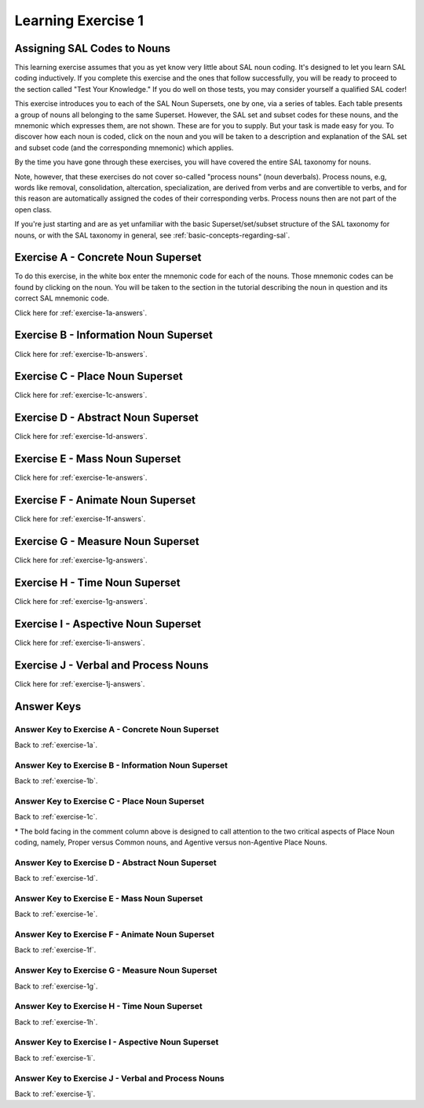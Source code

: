 Learning Exercise 1 
====================

Assigning SAL Codes to Nouns
----------------------------

This learning exercise assumes that you as yet know very little about SAL noun coding.  It's designed to let you learn SAL coding inductively.   If you complete this exercise and the ones that follow successfully, you will be ready to proceed to the section called "Test Your Knowledge."  If you do well on those tests, you may consider yourself a qualified SAL coder!

This exercise introduces you to each of the SAL Noun Supersets, one by one, via a series of tables.  Each table presents a group of nouns all belonging to the same Superset.  However, the SAL set and subset codes for these nouns, and the mnemonic which expresses them, are not shown.  These are for you to supply.  But your task is made easy for you. To discover how each noun is coded, click on the noun and you will be taken to a description and explanation of the SAL set and subset code (and the corresponding mnemonic) which applies.

By the time you have gone through these exercises, you will have covered the entire SAL taxonomy for nouns.

Note, however, that these exercises do not cover so-called "process nouns" (noun deverbals).  Process nouns, e.g, words like removal, consolidation, altercation, specialization, are derived from verbs and are convertible to verbs, and for this reason are automatically assigned the codes of their corresponding verbs.  Process nouns then are not part of the open class.

If you're just starting and are as yet unfamiliar with the basic Superset/set/subset structure of the SAL taxonomy for nouns, or with the SAL taxonomy in general, see :ref:`basic-concepts-regarding-sal`.

.. _exercise-1a:

Exercise A - Concrete Noun Superset
-----------------------------------

To do this exercise, in the white box enter the mnemonic code for each of the nouns.  Those mnemonic codes can be found by clicking on the noun.  You will be taken to the section in the tutorial describing the noun in question and its correct SAL mnemonic code. 

Click here for :ref:`exercise-1a-answers`.

.. raw:: html

    <div>
      <table>
        <tr>
          <td> 
            pencil  
            &nbsp;
          </td> 
          <td>
            <input type="text" />
          </td>
        </tr>
        <tr>
          <td> 
            ambulance
            &nbsp;
          </td> 
          <td>
            <input type="text" />
          </td>
        </tr>
        <tr>
          <td> 
            pulmonary artery
            &nbsp;
          </td> 
          <td>
            <input type="text" />
          </td>
        </tr>
        <tr>
          <td> 
            flashlight
            &nbsp;
          </td> 
          <td>
            <input type="text" />
          </td>
        </tr>
        <tr>
          <td> 
            sedative
            &nbsp;
          </td> 
          <td>
            <input type="text" />
          </td>
        </tr>
        <tr>
          <td> 
            candy bar
            &nbsp;
          </td> 
          <td>
            <input type="text" />
          </td>
        </tr>
        <tr>
          <td> 
            quark
            &nbsp;
          </td> 
          <td>
            <input type="text" />
          </td>
        </tr>
        <tr>
          <td> 
            cellular phone
            &nbsp;
          </td> 
          <td>
            <input type="text" />
          </td>
        </tr>
        <tr>
          <td> 
            sound baffle
            &nbsp;
          </td> 
          <td>
            <input type="text" />
          </td>
        </tr>
        <tr>
          <td> 
            orange
            &nbsp;
          </td> 
          <td>
            <input type="text" />
          </td>
        </tr>
        <tr>
          <td> 
            pacemaker
            &nbsp;
          </td> 
          <td>
            <input type="text" />
          </td>
        </tr>
        <tr>
          <td> 
            screen door
            &nbsp;
          </td> 
          <td>
            <input type="text" />
          </td>
        </tr>
        <tr>
          <td> 
            hip bone
            &nbsp;
          </td> 
          <td>
            <input type="text" />
          </td>
        </tr>
        <tr>
          <td> 
            digital watch
            &nbsp;
          </td> 
          <td>
            <input type="text" />
          </td>
        </tr>
        <tr>
          <td> 
            dead-bolt lock
            &nbsp;
          </td> 
          <td>
            <input type="text" />
          </td>
        </tr>
        <tr>
          <td> 
            redwood
            &nbsp;
          </td> 
          <td>
            <input type="text" />
          </td>
        </tr>
        <tr>
          <td> 
            laser beam
            &nbsp;
          </td> 
          <td>
            <input type="text" />
          </td>
        </tr>
        <tr>
          <td> 
            stratus cloud
            &nbsp;
          </td> 
          <td>
            <input type="text" />
          </td>
        </tr>
        <tr>
          <td> 
            shelf
            &nbsp;
          </td> 
          <td>
            <input type="text" />
          </td>
        </tr>
        <tr>
          <td> 
            software application
            &nbsp;
          </td> 
          <td>
            <input type="text" />
          </td>
        </tr>
      </table>
    </div>
    <br>
      

.. _exercise-1b:

Exercise B - Information Noun Superset
---------------------------------------


Click here for :ref:`exercise-1b-answers`.


.. raw:: html

    <div>
      <table>
        <tr>
          <td> 
            drama
            &nbsp;
          </td> 
          <td>
            <input type="text" />
          </td>
        </tr>
        <tr>
          <td> 
            dictionary
            &nbsp;
          </td> 
          <td>
            <input type="text" />
          </td>
        </tr>
        <tr>
          <td> 
            microfiche
            &nbsp;
          </td> 
          <td>
            <input type="text" />
          </td>
        </tr>
        <tr>
          <td> 
            syndrome
            &nbsp;
          </td> 
          <td>
            <input type="text" />
          </td>
        </tr>
        <tr>
          <td> 
            users' manual
            &nbsp;
          </td> 
          <td>
            <input type="text" />
          </td>
        </tr>
        <tr>
          <td> 
            operetta
            &nbsp;
          </td> 
          <td>
            <input type="text" />
          </td>
        </tr>
        <tr>
          <td> 
            linguistics
            &nbsp;
          </td> 
          <td>
            <input type="text" />
          </td>
        </tr>
        <tr>
          <td> 
            circumflex accent
            &nbsp;
          </td> 
          <td>
            <input type="text" />
          </td>
        </tr>
        <tr>
          <td> 
            best seller
            &nbsp;
          </td> 
          <td>
            <input type="text" />
          </td>
        </tr>
        <tr>
          <td> 
            work order
            &nbsp;
          </td> 
          <td>
            <input type="text" />
          </td>
        </tr>
        <tr>
          <td> 
            URL
            &nbsp;
          </td> 
          <td>
            <input type="text" />
          </td>
        </tr>
        <tr>
          <td> 
            additional information
            &nbsp;
          </td> 
          <td>
            <input type="text" />
          </td>
        </tr>
        <tr>
          <td> 
            video cassette
            &nbsp;
          </td> 
          <td>
            <input type="text" />
          </td>
        </tr>
        <tr>
          <td> 
            lecture
            &nbsp;
          </td> 
          <td>
            <input type="text" />
          </td>
        </tr>
        <tr>
          <td> 
            CD ROM
            &nbsp;
          </td> 
          <td>
            <input type="text" />
          </td>
        </tr>
        <tr>
          <td> 
            non-disclosure agreement
            &nbsp;
          </td> 
          <td>
            <input type="text" />
          </td>
        </tr>
        <tr>
          <td> 
            chess
            &nbsp;
          </td> 
          <td>
            <input type="text" />
          </td>
        </tr>
        <tr>
          <td> 
            newspaper
            &nbsp;
          </td> 
          <td>
            <input type="text" />
          </td>
        </tr>
        <tr>
          <td> 
            by-laws
            &nbsp;
          </td> 
          <td>
            <input type="text" />
          </td>
        </tr>
        <tr>
          <td> 
            photo album
            &nbsp;
          </td> 
          <td>
            <input type="text" />
          </td>
        </tr>
      </table>
    </div>
    <br>
    


.. _exercise-1c:

Exercise C - Place Noun Superset
---------------------------------------


Click here for :ref:`exercise-1c-answers`.


.. raw:: html

    <div>
      <table>
        <tr>
        <tr>
          <td> 
            trajectory
            &nbsp;
          </td> 
          <td>
            <input type="text" />
          </td>
        </tr>
          <td> 
        post office
            &nbsp;
          </td> 
          <td>
            <input type="text" />
          </td>
        </tr>
        <tr>
          <td> 
        airport
            &nbsp;
          </td> 
          <td>
            <input type="text" />
          </td>
        </tr>
        <tr>
          <td> 
        Mt. Fuji
            &nbsp;
          </td> 
          <td>
            <input type="text" />
          </td>
        </tr>
        <tr>
          <td> 
        Quebec
            &nbsp;
          </td> 
          <td>
            <input type="text" />
          </td>
        </tr>
        <tr>
          <td> 
        village
            &nbsp;
          </td> 
          <td>
            <input type="text" />
          </td>
        </tr>
        <tr>
          <td> 
        township
            &nbsp;
          </td> 
          <td>
            <input type="text" />
          </td>
        </tr>
        <tr>
          <td> 
        drugstore
            &nbsp;
          </td> 
          <td>
            <input type="text" />
          </td>
        </tr>
        <tr>
          <td> 
        museum
            &nbsp;
          </td> 
          <td>
            <input type="text" />
          </td>
        </tr>
        <tr>
          <td> 
        pantry
            &nbsp;
          </td> 
          <td>
            <input type="text" />
          </td>
        </tr>
        <tr>
          <td> 
        locale
            &nbsp;
          </td> 
          <td>
            <input type="text" />
          </td>
        </tr>
        <tr>
          <td> 
        South America
            &nbsp;
          </td> 
          <td>
            <input type="text" />
          </td>
        </tr>
        <tr>
          <td> 
        Tokyo
            &nbsp;
          </td> 
          <td>
            <input type="text" />
          </td>
        </tr>
        <tr>
          <td> 
        neighborhood
            &nbsp;
          </td> 
          <td>
            <input type="text" />
          </td>
        </tr>
        <tr>
          <td> 
        Suez Canal
            &nbsp;
          </td> 
          <td>
            <input type="text" />
          </td>
        </tr>
        <tr>
          <td> 
        corridor
            &nbsp;
          </td> 
          <td>
            <input type="text" />
          </td>
        </tr>
      </table>
    </div>
    <br>

    
.. _exercise-1d:

Exercise D - Abstract Noun Superset
---------------------------------------


Click here for :ref:`exercise-1d-answers`.


.. raw:: html

    <div>
      <table>
        <tr>
        <tr>
          <td> 
            profile
            &nbsp;
          </td> 
          <td>
            <input type="text" />
          </td>
        </tr>
          <td> 
        basis
            &nbsp;
          </td> 
          <td>
            <input type="text" />
          </td>
        </tr>
        <tr>
          <td> 
        vintage
            &nbsp;
          </td> 
          <td>
            <input type="text" />
          </td>
        </tr>
        <tr>
          <td> 
        objective
            &nbsp;
          </td> 
          <td>
            <input type="text" />
          </td>
        </tr>
        <tr>
          <td> 
        technique
            &nbsp;
          </td> 
          <td>
            <input type="text" />
          </td>
        </tr>
        <tr>
          <td> 
        danger
            &nbsp;
          </td> 
          <td>
            <input type="text" />
          </td>
        </tr>
        <tr>
          <td> 
        catastrophe
            &nbsp;
          </td> 
          <td>
            <input type="text" />
          </td>
        </tr>
        <tr>
          <td> 
        double click
            &nbsp;
          </td> 
          <td>
            <input type="text" />
          </td>
        </tr>
        <tr>
          <td> 
        category
            &nbsp;
          </td> 
          <td>
            <input type="text" />
          </td>
        </tr>
        <tr>
          <td> 
        idea
            &nbsp;
          </td> 
          <td>
            <input type="text" />
          </td>
        </tr>
        <tr>
          <td> 
        poverty
            &nbsp;
          </td> 
          <td>
            <input type="text" />
          </td>
        </tr>
        <tr>
          <td> 
        persistence
            &nbsp;
          </td> 
          <td>
            <input type="text" />
          </td>
        </tr>
        <tr>
          <td> 
        holiday
            &nbsp;
          </td> 
          <td>
            <input type="text" />
          </td>
        </tr>
        <tr>
          <td> 
        snow removal
            &nbsp;
          </td> 
          <td>
            <input type="text" />
          </td>
        </tr>
        <tr>
          <td> 
        efficiency
            &nbsp;
          </td> 
          <td>
            <input type="text" />
          </td>
        </tr>
        <tr>
          <td> 
        tenacity
            &nbsp;
          </td> 
          <td>
            <input type="text" />
          </td>
        </tr>
      </table>
    </div>
    <br>

    
.. _exercise-1e:

Exercise E - Mass Noun Superset
---------------------------------------


Click here for :ref:`exercise-1e-answers`.


.. raw:: html

    <div>
      <table>
        <tr>
        <tr>
          <td> 
            grass
            &nbsp;
          </td> 
          <td>
            <input type="text" />
          </td>
        </tr>
          <td> 
        glass
            &nbsp;
          </td> 
          <td>
            <input type="text" />
          </td>
        </tr>
        <tr>
          <td> 
        meat
            &nbsp;
          </td> 
          <td>
            <input type="text" />
          </td>
        </tr>
        <tr>
          <td> 
        electricity
            &nbsp;
          </td> 
          <td>
            <input type="text" />
          </td>
        </tr>
        <tr>
          <td> 
        water
            &nbsp;
          </td> 
          <td>
            <input type="text" />
          </td>
        </tr>
        <tr>
          <td> 
        glassware
            &nbsp;
          </td> 
          <td>
            <input type="text" />
          </td>
        </tr>
        <tr>
          <td> 
        electronic equipment
            &nbsp;
          </td> 
          <td>
            <input type="text" />
          </td>
        </tr>
        <tr>
          <td> 
        chlorophyll
            &nbsp;
          </td> 
          <td>
            <input type="text" />
          </td>
        </tr>
        <tr>
          <td> 
        petty cash
            &nbsp;
          </td> 
          <td>
            <input type="text" />
          </td>
        </tr>
        <tr>
          <td> 
        fog
            &nbsp;
          </td> 
          <td>
            <input type="text" />
          </td>
        </tr>
        <tr>
          <td> 
        sand
            &nbsp;
          </td> 
          <td>
            <input type="text" />
          </td>
        </tr>
        <tr>
          <td> 
        hair
            &nbsp;
          </td> 
          <td>
            <input type="text" />
          </td>
        </tr>
        <tr>
          <td> 
        iodine
            &nbsp;
          </td> 
          <td>
            <input type="text" />
          </td>
        </tr>
        <tr>
          <td> 
        rust
            &nbsp;
          </td> 
          <td>
            <input type="text" />
          </td>
        </tr>
        <tr>
          <td> 
        ceramic tile
            &nbsp;
          </td> 
          <td>
            <input type="text" />
          </td>
        </tr>
        <tr>
          <td> 
        lambswool
            &nbsp;
          </td> 
          <td>
            <input type="text" />
          </td>
        </tr>
      </table>
    </div>
    <br>
    
.. _exercise-1f:

Exercise F - Animate Noun Superset
---------------------------------------

Click here for :ref:`exercise-1f-answers`.


.. raw:: html

    <div>
      <table>
        <tr>
        <tr>
          <td> 
            physician
            &nbsp;
          </td> 
          <td>
            <input type="text" />
          </td>
        </tr>
          <td> 
        Dubliner
            &nbsp;
          </td> 
          <td>
            <input type="text" />
          </td>
        </tr>
        <tr>
          <td> 
        menagerie
            &nbsp;
          </td> 
          <td>
            <input type="text" />
          </td>
        </tr>
        <tr>
          <td> 
        lamb
            &nbsp;
          </td> 
          <td>
            <input type="text" />
          </td>
        </tr>
        <tr>
          <td> 
        committee
            &nbsp;
          </td> 
          <td>
            <input type="text" />
          </td>
        </tr>
        <tr>
          <td> 
        Spanish
            &nbsp;
          </td> 
          <td>
            <input type="text" />
          </td>
        </tr>
        <tr>
          <td> 
        robin
            &nbsp;
          </td> 
          <td>
            <input type="text" />
          </td>
        </tr>
        <tr>
          <td> 
        labor union
            &nbsp;
          </td> 
          <td>
            <input type="text" />
          </td>
        </tr>
        <tr>
          <td> 
        Supreme Court
            &nbsp;
          </td> 
          <td>
            <input type="text" />
          </td>
        </tr>
        <tr>
          <td> 
        Socrates
            &nbsp;
          </td> 
          <td>
            <input type="text" />
          </td>
        </tr>
        <tr>
          <td> 
        chicken
            &nbsp;
          </td> 
          <td>
            <input type="text" />
          </td>
        </tr>
        <tr>
          <td> 
        IBM
            &nbsp;
          </td> 
          <td>
            <input type="text" />
          </td>
        </tr>
        <tr>
          <td> 
        germ
            &nbsp;
          </td> 
          <td>
            <input type="text" />
          </td>
        </tr>
        <tr>
          <td> 
        President Lincoln
            &nbsp;
          </td> 
          <td>
            <input type="text" />
          </td>
        </tr>
        <tr>
          <td> 
        angel
            &nbsp;
          </td> 
          <td>
            <input type="text" />
          </td>
        </tr>
        <tr>
          <td> 
        salmon
            &nbsp;
          </td> 
          <td>
            <input type="text" />
          </td>
        </tr>
      </table>
    </div>
    <br>
    

    
.. _exercise-1g:

Exercise G - Measure Noun Superset
---------------------------------------

Click here for :ref:`exercise-1g-answers`.


.. raw:: html

    <div>
      <table>
        <tr>
        <tr>
          <td> 
            hour
            &nbsp;
          </td> 
          <td>
            <input type="text" />
          </td>
        </tr>
          <td> 
        ohm
            &nbsp;
          </td> 
          <td>
            <input type="text" />
          </td>
        </tr>
        <tr>
          <td> 
        horsepower
            &nbsp;
          </td> 
          <td>
            <input type="text" />
          </td>
        </tr>
        <tr>
          <td> 
        degree
            &nbsp;
          </td> 
          <td>
            <input type="text" />
          </td>
        </tr>
        <tr>
          <td> 
        liter
            &nbsp;
          </td> 
          <td>
            <input type="text" />
          </td>
        </tr>
        <tr>
          <td> 
        temperature
            &nbsp;
          </td> 
          <td>
            <input type="text" />
          </td>
        </tr>
        <tr>
          <td> 
        mile
            &nbsp;
          </td> 
          <td>
            <input type="text" />
          </td>
        </tr>
        <tr>
          <td> 
        multiple
            &nbsp;
          </td> 
          <td>
            <input type="text" />
          </td>
        </tr>
        <tr>
          <td> 
        Eurodollar
            &nbsp;
          </td> 
          <td>
            <input type="text" />
          </td>
        </tr>
        <tr>
          <td> 
        BTU
            &nbsp;
          </td> 
          <td>
            <input type="text" />
          </td>
        </tr>
        <tr>
          <td> 
        gold standard
            &nbsp;
          </td> 
          <td>
            <input type="text" />
          </td>
        </tr>
        <tr>
          <td> 
        velocity
            &nbsp;
          </td> 
          <td>
            <input type="text" />
          </td>
        </tr>
        <tr>
          <td> 
        ton
            &nbsp;
          </td> 
          <td>
            <input type="text" />
          </td>
        </tr>
        <tr>
          <td> 
        quorum
            &nbsp;
          </td> 
          <td>
            <input type="text" />
          </td>
        </tr>
        <tr>
          <td> 
        mph
            &nbsp;
          </td> 
          <td>
            <input type="text" />
          </td>
        </tr>
        <tr>
          <td> 
        acre
            &nbsp;
          </td> 
          <td>
            <input type="text" />
          </td>
        </tr>
      </table>
    </div>
    <br>

.. _exercise-1h:

Exercise H - Time Noun Superset
---------------------------------------

Click here for :ref:`exercise-1g-answers`.


.. raw:: html

    <div>
      <table>
        <tr>
          <td> 
            twilight
            &nbsp;
          </td> 
          <td>
            <input type="text" />
          </td>
        </tr>
        <tr>
          <td> 
            rush hour
            &nbsp;
          </td> 
          <td>
            <input type="text" />
          </td>
        </tr>
        <tr>
          <td> 
            Mardi Gras
            &nbsp;
          </td> 
          <td>
            <input type="text" />
          </td>
        </tr>
        <tr>
          <td> 
            summer solstice
            &nbsp;
          </td> 
          <td>
            <input type="text" />
          </td>
        </tr>
        <tr>
          <td> 
            autumn
            &nbsp;
          </td> 
          <td>
            <input type="text" />
          </td>
        </tr>
        <tr>
          <td> 
            tonight's
            &nbsp;
          </td> 
          <td>
            <input type="text" />
          </td>
        </tr>
        <tr>
          <td> 
            (the) day after tomorrow
            &nbsp;
          </td> 
          <td>
            <input type="text" />
          </td>
        </tr>
        <tr>
          <td> 
            Jurassic Period
            &nbsp;
          </td> 
          <td>
            <input type="text" />
          </td>
        </tr>
        <tr>
          <td> 
            Sunday
            &nbsp;
          </td> 
          <td>
            <input type="text" />
          </td>
        </tr>
        <tr>
          <td> 
            epoch
            &nbsp;
          </td> 
          <td>
            <input type="text" />
          </td>
        </tr>
        <tr>
          <td> 
            (the) Nineties
            &nbsp;
          </td> 
          <td>
            <input type="text" />
          </td>
        </tr>
        <tr>
          <td> 
            today's
            &nbsp;
          </td> 
          <td>
            <input type="text" />
          </td>
        </tr>
        <tr>
          <td> 
            March
            &nbsp;
          </td> 
          <td>
            <input type="text" />
          </td>
        </tr>
        <tr>
          <td> 
            fiscal year
            &nbsp;
          </td> 
          <td>
            <input type="text" />
          </td>
        </tr>
        <tr>
          <td> 
            closing time
            &nbsp;
          </td> 
          <td>
            <input type="text" />
          </td>
        </tr>
        <tr>
          <td> 
            lunchbreak
            &nbsp;
          </td> 
          <td>
            <input type="text" />
          </td>
        </tr>
      </table>
    </div>
    <br>

.. _exercise-1i:

Exercise I - Aspective Noun Superset
---------------------------------------

Click here for :ref:`exercise-1i-answers`.


.. raw:: html

    <div>
      <table>
        <tr>
          <td> 
            row
            &nbsp;
          </td> 
          <td>
            <input type="text" />
          </td>
        </tr>
        <tr>
          <td> 
            slot
            &nbsp;
          </td> 
          <td>
            <input type="text" />
          </td>
        </tr>
        <tr>
          <td> 
            flap
            &nbsp;
          </td> 
          <td>
            <input type="text" />
          </td>
        </tr>
        <tr>
          <td> 
            millions
            &nbsp;
          </td> 
          <td>
            <input type="text" />
          </td>
        </tr>
        <tr>
          <td> 
            set
            &nbsp;
          </td> 
          <td>
            <input type="text" />
          </td>
        </tr>
        <tr>
          <td> 
            section
            &nbsp;
          </td> 
          <td>
            <input type="text" />
          </td>
        </tr>
        <tr>
          <td> 
            seat
            &nbsp;
          </td> 
          <td>
            <input type="text" />
          </td>
        </tr>
        <tr>
          <td> 
            brim
            &nbsp;
          </td> 
          <td>
            <input type="text" />
          </td>
        </tr>
        <tr>
          <td> 
            facet
            &nbsp;
          </td> 
          <td>
            <input type="text" />
          </td>
        </tr>
        <tr>
          <td> 
            tab
            &nbsp;
          </td> 
          <td>
            <input type="text" />
          </td>
        </tr>
        <tr>
          <td> 
            fleet
            &nbsp;
          </td> 
          <td>
            <input type="text" />
          </td>
        </tr>
        <tr>
          <td> 
            series
            &nbsp;
          </td> 
          <td>
            <input type="text" />
          </td>
        </tr>
        <tr>
          <td> 
            version
            &nbsp;
          </td> 
          <td>
            <input type="text" />
          </td>
        </tr>
        <tr>
          <td> 
            interface
            &nbsp;
          </td> 
          <td>
            <input type="text" />
          </td>
        </tr>
        <tr>
          <td> 
            slice
            &nbsp;
          </td> 
          <td>
            <input type="text" />
          </td>
        </tr>
        <tr>
          <td> 
            edge 
            &nbsp;
          </td> 
          <td>
            <input type="text" />
          </td>
        </tr>
      </table>
    </div>
    <br>

.. _exercise-1j:

Exercise J - Verbal and Process Nouns
---------------------------------------

Click here for :ref:`exercise-1j-answers`.


.. raw:: html

    <div>
      <table>
        <tr>
          <td> 
            retrofit
            &nbsp;
          </td> 
          <td>
            <input type="text" />
          </td>
        </tr>
        <tr>
          <td> 
            persistence
            &nbsp;
          </td> 
          <td>
            <input type="text" />
          </td>
        </tr>
        <tr>
          <td> 
            transformation
            &nbsp;
          </td> 
          <td>
            <input type="text" />
          </td>
        </tr>
        <tr>
          <td> 
            distribution
            &nbsp;
          </td> 
          <td>
            <input type="text" />
          </td>
        </tr>
        <tr>
          <td> 
            military buildup
            &nbsp;
          </td> 
          <td>
            <input type="text" />
          </td>
        </tr>
        <tr>
          <td> 
            interpretation
            &nbsp;
          </td> 
          <td>
            <input type="text" />
          </td>
        </tr>
        <tr>
          <td> 
            exile
            &nbsp;
          </td> 
          <td>
            <input type="text" />
          </td>
        </tr>
        <tr>
          <td> 
            food distribution
            &nbsp;
          </td> 
          <td>
            <input type="text" />
          </td>
        </tr>
        <tr>
          <td> 
            separation
            &nbsp;
          </td> 
          <td>
            <input type="text" />
          </td>
        </tr>
        <tr>
          <td> 
            change
            &nbsp;
          </td> 
          <td>
            <input type="text" />
          </td>
        </tr>
        <tr>
          <td> 
            service
            &nbsp;
          </td> 
          <td>
            <input type="text" />
          </td>
        </tr>
        <tr>
          <td> 
            distribution process
            &nbsp;
          </td> 
          <td>
            <input type="text" />
          </td>
        </tr>
        <tr>
          <td> 
            data display
            &nbsp;
          </td> 
          <td>
            <input type="text" />
          </td>
        </tr>
        <tr>
          <td> 
            merger
            &nbsp;
          </td> 
          <td>
            <input type="text" />
          </td>
        </tr>
        <tr>
          <td> 
            water storage
            &nbsp;
          </td> 
          <td>
            <input type="text" />
          </td>
        </tr>
        <tr>
          <td> 
            flair
            &nbsp;
          </td> 
          <td>
            <input type="text" />
          </td>
        </tr>
      </table>
    </div>
    <br>

Answer Keys
-----------

.. _exercise-1a-answers:

Answer Key to Exercise A - Concrete Noun Superset    
^^^^^^^^^^^^^^^^^^^^^^^^^^^^^^^^^^^^^^^^^^^^^^^^^

Back to :ref:`exercise-1a`.

.. csv-table:: 
   :header: "Word", "Mnemonic", "Superset", "Set", "Subset", "Comment"
   :delim: |
   :widths: auto

    pencil               | COtool  | 3 | 34 | 720 | instrument (functional)
    sedative             | COchem  | 3 | 35 | 702 | chemical agent (non-mass)
    sound baffle         | CObarr  | 3 | 34 | 525 | barrier (functional)
    hip bone             | COstruc | 3 | 34 | 612 | structural thing (parts of the body are coded acc. to function)
    laser beam           | COlight | 3 | 37 | 37  | impulses/lights
    ambulance            | COvehic | 3 | 35 | 611 | vehicle (agentive)
    candy bar            | COednm  | 3 | 18 | 18  | edible food (non-mass)
    orange               | COedcol | 3 | 18 | 855 | edible food + color (remote agentive)
    digital watch        | COmeter | 3 | 35 | 716 | meter (agentive)
    stratus cloud        | COamor  | 3 | 33 | 33  | amorphous thing
    pulmonary artery     | COcond  | 3 | 34 | 745 | conduit (parts of the body are coded acc. to function)
    quark                | COatom  | 3 | 19 | 19  | atomistic
    pacemaker            | COmach  | 3 | 35 | 750 | machine/system (agentive)
    dead-bolt lock       | COfast  | 3 | 34 | 721 | fastener (functional)
    shelf                | COsurf  | 3 | 34 | 722 | bearing surface (functional)
    flashlight           | COlight | 3 | 37 | 37  | lights/impulses
    cellular phone       | COcomm  | 3 | 35 | 708 | communication agent
    screen door          | CObarr  | 3 | 34 | 525 | threshhold/barrier (functional)
    redwood              | COtrwd  | 3 | 32 | 855 | concrete (tree) + mass (wood) remote agentive
    software application | COsoft  | 3 | 35 | 300 | software (agentive)
    

.. _exercise-1b-answers:

Answer Key to Exercise B - Information Noun Superset
^^^^^^^^^^^^^^^^^^^^^^^^^^^^^^^^^^^^^^^^^^^^^^^^^^^^

Back to :ref:`exercise-1b`.

.. csv-table:: 
   :header: "Word", "Mnemonic", "Superset", "Set", "Subset", "Comment"
   :delim: |
   :widths: auto

    drama                    | INarts  | 12 | 78 | 225 | the arts
    users' manual            | INinst  | 12 | 74 | 74  | instructional data
    best seller              | INdata  | 12 | 76 | 76  | recorded data
    video cassette           | INstor  | 12 | 77 | 77  | medium for storing data
    chess                    | INgame  | 12 | 74 | 224 | games played acc.  to rules (subset of instructional/legal)
    dictionary               | INdata  | 12 | 76 | 76  | recorded data
    operetta                 | INevent | 12 | 76 | 223 | scripted event
    work order               | INinst  | 12 | 74 | 74  | instructional data
    lecture                  | INevent | 12 | 76 | 223 | scripted event
    newspaper                | INdata  | 12 | 76 | 76  | recorded data
    microfiche               | INstor  | 12 | 77 | 77  | medium for storing data
    linguistics              | INknow  | 12 | 78 | 78  | field of knowledge
    URL                      | INsymb  | 12 | 75 | 75  | symbolic data
    CD-rom                   | INstor  | 12 | 77 | 77  | medium for storing data
    by-laws                  | INinst  | 12 | 74 | 74  | instructional/legal
    syndrome                 | INevid  | 12 | 96 | 96  | evidence/symptoms
    circumflex accent        | INsymb  | 12 | 75 | 75  | symbolic data
    additional information   | INundif | 12 | 79 | 79  | undifferentiated information
    non-disclosure agreement | INinst  | 12 | 74 | 74  | instructional/legal
    photo album              | INdata  | 12 | 76 | 76  | photos/pictures = recorded data
    

.. _exercise-1c-answers:

Answer Key to Exercise C - Place Noun Superset
^^^^^^^^^^^^^^^^^^^^^^^^^^^^^^^^^^^^^^^^^^^^^^^^^

Back to :ref:`exercise-1c`.

.. csv-table:: 
   :header: "Word", "Mnemonic", "Superset", "Set", "Subset", "Comment"
   :delim: |
   :widths: auto

    trajectory    | PLpath    | 9 | 55 | 55  | path-type place
    Quebec        | PLcoun    | 9 | 94 | 230 | **proper** names of countries/states/provinces :red:`(agentive)`
    museum        | PLagfunc  | 9 | 26 | 228 | functional location :red:`(agentive)`
    Tokyo         | PLcity    | 9 | 94 | 226 | **proper** names of cities :red:`(agentive)`
    post office   | PLagfunc  | 9 | 26 | 228 | functional location :red:`(agentive)`
    village       | PLagcom   | 9 | 94 | 236 | **common**-noun geographical entity :red:`(agentive)`
    pantry        | PLencl    | 9 | 27 | 27  | enclosed space
    neighborhood  | PLnagcom  | 9 | 29 | 29  | **common**-noun geographical location :red:`(non-agentive)`
    airport       | PLagfunc  | 9 | 26 | 228 | functional location :red:`(agentive)`
    township      | PLagcom   | 9 | 94 | 236 | **common**-noun geog. entities :red:`(agentive)`
    locale        | PLundif   | 9 | 57 | 57  | undifferentiated place
    Suez Canal    | PLwater   | 9 | 56 | 229 | **proper** names of bodies of water  :red:`(non-agentive)`
    Mt. Fuji      | PLothprop | 9 | 56 | 238 | **proper** names of other geog. entities  :red:`(non-agentive)`
    drugstore     | PLfunc    | 9 | 26 | 26  | functional location :red:`(non-agentive)`
    South America | PLcont    | 9 | 56 | 227 | **proper** names of the continents  :red:`(non-agentive)`
    corridor      | PLpath    | 9 | 55 | 55  | path-type place

\* The bold facing in the comment column above is designed to call attention to the two critical aspects of Place Noun coding, namely, Proper versus Common nouns, and Agentive versus non-Agentive Place Nouns. 

.. _exercise-1d-answers:

Answer Key to Exercise D - Abstract Noun Superset
^^^^^^^^^^^^^^^^^^^^^^^^^^^^^^^^^^^^^^^^^^^^^^^^^

Back to :ref:`exercise-1d`.

.. csv-table:: 
   :header: "Word", "Mnemonic", "Superset", "Set", "Subset", "Comment"
   :delim: |
   :widths: auto

    profile                        | ABprop  | 6 | 40 | 609 | intrinsic properties/qualities/nature of a person or thing
    technique                      | ABmeth  | 6 | 41 | 733 | method/process/procedure ("of v'ing")
    category                       | ABclass | 6 | 40 | 731 | classification
    holiday                        | ABtime  | 6 | 41 | 732 | time event
    basis                          | ABcause | 6 | 41 | 602 | cause/potential/disposition ("for v'ing")
    danger                         | ABnegc  | 6 | 41 | 764 | negative cause
    idea                           | ABgen   | 6 | 42 | 42  | general abstract concept
    snow removal                   | ABstrvb | 6 | 41 | 749 | strong verbal
    vintage                        | ABclass | 6 | 40 | 731 | classification
    catastrophe                    | ABcont  | 6 | 41 | 765 | contrary event ("make provision for" = "take precaution against")
    poverty                        | ABstate | 6 | 40 | 736 | states/conditions/relationships
    efficiency                     | ABqual  | 6 | 41 | 655 | quality of action/agent ("in v'ing")
    objective                      | ABpur   | 6 | 40 | 748 | purpose ("in v'ing/for v'ing/to verb")
    double click                   | ABstrvb | 6 | 41 | 749 | strong verbal
    persistence                    | ABcause | 6 | 41 | 602 | cause/potential/disposition
    tenacity                       | ABqual  | 6 | 41 | 655 | quality of action/agent ("in v'ing")
    
.. _exercise-1e-answers:

Answer Key to Exercise E - Mass Noun Superset
^^^^^^^^^^^^^^^^^^^^^^^^^^^^^^^^^^^^^^^^^^^^^^^^^

Back to :ref:`exercise-1e`.

.. csv-table:: 
   :header: "Word", "Mnemonic", "Superset", "Set", "Subset", "Comment"
   :delim: |
   :widths: auto

    grass                | MAvege  | 11 | 60 | 60  | vegetative mass
    water                | MAliqu  | 11 | 45 | 45  | liquid mass
    petty cash           | MAfina  | 11 | 97 | 97  | financial mass
    iodine               | MAchem  | 11 | 83 | 83  | chemical agent (mass)
    glass                | MAraw   | 11 | 38 | 38  | raw materials/metals
    glassware            | MAfunc  | 11 | 49 | 49  | functional mass
    fog                  | MAgas   | 11 | 50 | 50  | gases
    rust                 | MAwaste | 11 | 98 | 98  | wastes
    meat                 | MAedib  | 11 | 43 | 43  | edible mass
    electronic equipment | MAgear  | 11 | 49 | 324 | mass nouns ending in -gear/equipment
    sand                 | MAmine  | 11 | 84 | 84  | minerals/solids
    ceramic tile         | MAfunc  | 11 | 49 | 49  | functional mass
    electricity          | MAener  | 11 | 23 | 23  | energy-type mass noun
    chlorophyll          | MAcomp  | 11 | 52 | 52  | chemical compounds
    hair                 | MAanim  | 11 | 82 | 82  | animate mass
    lambswool            | MAraw   | 11 | 38 | 38  | raw materials/metals
    
.. _exercise-1f-answers:

Answer Key to Exercise F - Animate Noun Superset
^^^^^^^^^^^^^^^^^^^^^^^^^^^^^^^^^^^^^^^^^^^^^^^^^

Back to :ref:`exercise-1f`.

.. csv-table:: 
   :header: "Word", "Mnemonic", "Superset", "Set", "Subset", "Comment"
   :delim: |
   :widths: auto


    physician         | ANdes    | 5 | 91 | 91  | human profession/designation
    committee         | ANcoll   | 5 | 94 | 94  | human collective
    Supreme Court     | ANorg    | 5 | 94 | 193 | organization (proper name)
    germ              | ANmicro  | 5 | 51 | 121 | micro-organisms
    Dubliner          | ANplace  | 5 | 91 | 205 | people described in terms of place
    Spanish           | ANlang   | 5 | 91 | 206 | people described in terms of language
    Socrates          | ANname   | 5 | 91 | 207 | human proper names
    President Lincoln | ANtitle  | 5 | 91 | 807 | proper titles of human beings
    menagerie         | ANaggr   | 5 | 51 | 208 | non-human aggregate
    robin             | ANfowl   | 5 | 51 | 125 | fowl
    chicken           | ANfowlfd | 5 | 51 | 855 | fowl/food = animate + mass (remote mass)
    angel             | ANother  | 5 | 51 | 213 | other animate designations
    lamb              | ANmammfd | 5 | 51 | 855 | mammal/ food = animate + mass (remote mass)
    labor union       | ANcoll   | 5 | 94 | 94  | human collective
    IBM               | ANorg    | 5 | 94 | 193 | organization (proper name)
    salmon            | ANfish   | 5 | 51 | 124 | fish
    
.. _exercise-1g-answers:

Answer Key to Exercise G - Measure Noun Superset
^^^^^^^^^^^^^^^^^^^^^^^^^^^^^^^^^^^^^^^^^^^^^^^^^

Back to :ref:`exercise-1g`.

.. csv-table:: 
   :header: "Word", "Mnemonic", "Superset", "Set", "Subset", "Comment"
   :delim: |
   :widths: auto

     hour          | MEdur   | 8 | 61 | 166 | unit of duration
     liter         | MEvol   | 8 | 61 | 163 | unit of volume measure
     Eurodollar    | MEvalue | 8 | 61 | 168 | unit of money/value
     ton           | MEwt    | 8 | 61 | 161 | unit of weight
     ohm           | MEspec  | 8 | 61 | 167 | specialized units of measure
     temperature   | MEabs   | 8 | 46 | 46  | abstract concepts measured by unit
     BTU           | MEtemp  | 8 | 61 | 164 | unit of temperature
     quorum        | MEdis   | 8 | 95 | 95  | discrete measurable concepts
     horsepower    | MEener  | 8 | 61 | 165 | unit of energy/force
     mile          | MElin   | 8 | 61 | 170 | unit of linear/area measure
     gold standard | MEsys   | 8 | 61 | 234 | measurement systems
     MPH           | MEvel   | 8 | 61 | 162 | unit of velocity
     degree        | MEundif | 8 | 61 | 169 | undifferentiated measure
     multiple      | MEdis   | 8 | 95 | 95  | discrete measurable concepts
     velocity      | MEabs   | 8 | 46 | 46  | abstract concepts measured by unit
     acre          | MElin   | 8 | 61 | 170 | unit of linear/area measure


.. _exercise-1h-answers:

Answer Key to Exercise H - Time Noun Superset
^^^^^^^^^^^^^^^^^^^^^^^^^^^^^^^^^^^^^^^^^^^^^^^^^

Back to :ref:`exercise-1h`.

.. csv-table:: 
   :header: "Word", "Mnemonic", "Superset", "Set", "Subset", "Comment"
   :delim: |
   :widths: auto

    twilight                 | TIper   | 10 | 10 | 174 | periods of the day
    autumn                   | TIsea   | 10 | 10 | 173 | seasons of the year
    Sunday                   | TIday   | 10 | 10 | 171 | days of the week
    March                    | TImon   | 10 | 10 | 172 | months of the year
    rush hour                | TIper   | 10 | 10 | 174 | periods of the day
    tonight's                | TIadv   | 10 | 10 | 176 | adverbs that become nouns when used possessively
    epoch                    | TIundif | 10 | 30 | 30  | undifferentiated time
    fiscal year              | TIundif | 10 | 30 | 30  | undifferentiated time
    Mardi Gras               | TIsea   | 10 | 10 | 173 | seasons of the year
    (the) day after tomorrow | TIday   | 10 | 10 | 171 | days of the week
    (the) Nineties           | TIundif | 10 | 30 | 30  | undifferentiated time
    closing time             | TIper   | 10 | 10 | 174 | periods of the day
    summer solstice          | TIsea   | 10 | 10 | 173 | seasons of the year
    Jurassic Period          | TIundif | 10 | 30 | 30  | undifferentiated time
    today's                  | TIadv   | 10 | 10 | 176 | adverbs that become nouns when used possessively
    lunchbreak               | TIper   | 10 | 10 | 174 | periods of the day
    
.. _exercise-1i-answers:

Answer Key to Exercise I - Aspective Noun Superset
^^^^^^^^^^^^^^^^^^^^^^^^^^^^^^^^^^^^^^^^^^^^^^^^^^

Back to :ref:`exercise-1i`.

.. csv-table:: 
   :header: "Word", "Mnemonic", "Superset", "Set", "Subset", "Comment"
   :delim: |
   :widths: auto

    row       | ASconf | 2 | 28 | 28  | configurations/order
    set       | ASaggr | 2 | 92 | 92  | aggregates
    facet     | ASsurf | 2 | 21 | 21  | aspective bearing surfaces
    version   | AScopy | 2 | 31 | 31  | model/copy
    slot      | ASrecp | 2 | 36 | 36  | aspective receptacles (in + NP)
    section   | ASpart | 2 | 24 | 24  | members/portions/parts
    tab       | ASfunc | 2 | 58 | 58  | aspective functionals
    interface | AScond | 2 | 22 | 22  | aspective conduits
    flap      | ASfunc | 2 | 58 | 58  | aspective functionals
    seat      | ASsurf | 2 | 21 | 21  | aspective bearing surfaces
    fleet     | ASaggr | 2 | 92 | 92  | aggregates
    slice     | ASpart | 2 | 24 | 24  | members/portions/parts
    millions  | ASnum  | 2 | 92 | 101 | numeric groupings
    brim      | ASbarr | 2 | 25 | 25  | aspective thresholds/focal points/ barriers/limits
    series    | ASconf | 2 | 28 | 28  | configurations/order
    edge      | ASbarr | 2 | 25 | 25  | aspective thresholds/focal points/ barriers/limits
    
    
.. _exercise-1j-answers:

Answer Key to Exercise J - Verbal and Process Nouns
^^^^^^^^^^^^^^^^^^^^^^^^^^^^^^^^^^^^^^^^^^^^^^^^^^^

Back to :ref:`exercise-1j`.

.. csv-table:: 
   :header: "Word", "Mnemonic", "Superset", "Set", "Subset", "Comment"
   :delim: |
   :widths: auto

    retrofit             | ABstrvb | 6 | 41 | 749 | strong verbal
    military buildup     | ABstrvb | 6 | 41 | 749 | strong verbal
    separation           | PNtr    | 7 | xx | xxx | upon separation of X = upon separating X
    data display         | ABstrvb | 6 | 41 | 749 | strong verbal
    persistence          | ABcause | 6 | 41 | 602 | cause/potential/disposition
    interpretation       | PNtr    | 7 | xx | xxx | give an interpretation = to interpret
    change               | PNtr    | 7 | x  | xx  | to make a change = to change
    merger               | ABwith  | 6 | 59 | 749 | strong verbal w/ prep governance: "with"
    transformation       | PNtr    | 7 | xx | xxx | for transformation of x into y = to transform x into y / upon transformation of x into y  = on transforming x into y
    exile                | ABfrom  | 6 | 26 | 749 | strong verbal w/ prep governance: "from"
    service              | ABto    | 6 | 46 | 749 | strong verbal w/ prep governance: "to"
    water storage        | ABstrvb | 6 | 41 | 749 | strong verbal
    distribution         | PNtr    | 7 | xx | xx  | upon distribution of goods = upon distributing goods
    food distribution    | ABto    | 6 | 57 | 749 | strong verbal w/ prep governance: "to"
    distribution process | ABverb  | 6 | 41 | 41  | undifferentiated verbal abstract: re processes, behavior, etc.
    flair                | ABfor   | 6 | 46 | 749 | strong verbal w/ prep governance: "for"
